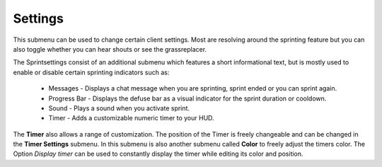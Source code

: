 .. _menu-sprintset:

========
Settings
========

This submenu can be used to change certain client settings. Most are resolving around the sprinting feature but you can also toggle whether you can hear shouts or see the grassreplacer. 

The Sprintsettings consist of an additional submenu which features a short informational text, but is mostly used to enable or disable certain sprinting indicators such as:

 - Messages - Displays a chat message when you are sprinting, sprint ended or you can sprint again.
 - Progress Bar - Displays the defuse bar as a visual indicator for the sprint duration or cooldown.
 - Sound - Plays a sound when you activate sprint.
 - Timer - Adds a customizable numeric timer to your HUD. 
 
The **Timer** also allows a range of customization. The position of the Timer is freely changeable and can be changed in the **Timer Settings** submenu. In this submenu is also another submenu called **Color** to freely adjust the timers color.
The Option *Display timer* can be used to constantly display the timer while editing its color and position.
